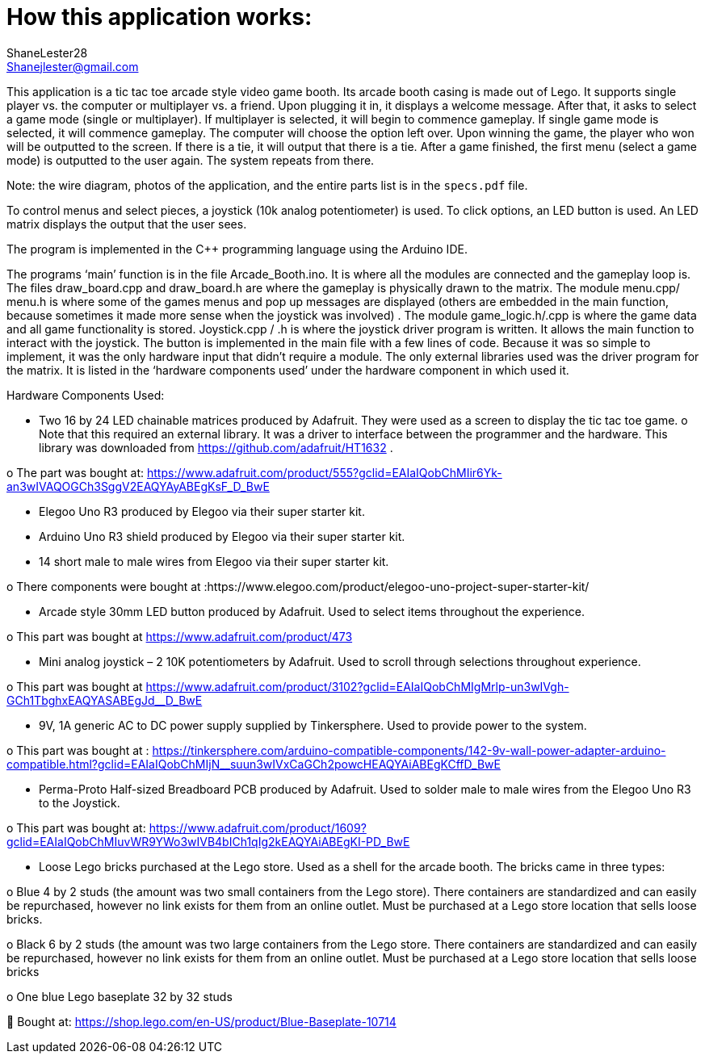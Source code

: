 :Author: ShaneLester28
:Email: Shanejlester@gmail.com
:Date: 07/11/2018
:Revision: 1
:License: None

# How this application works:
 
This application is a tic tac toe arcade style video game booth. Its arcade booth casing is made out of Lego. It supports single player vs. the computer or multiplayer vs. a friend. Upon plugging it in, it displays a welcome message. After that, it asks to select a game mode (single or multiplayer). If multiplayer is selected, it will begin to commence gameplay. If single game mode is selected, it will commence gameplay. The computer will choose the option left over. Upon winning the game, the player who won will be outputted to the screen. If there is a tie, it will output that there is a tie. After a game finished, the first menu (select a game mode) is outputted to the user again. The system repeats from there.

Note: the wire diagram, photos of the application, and the entire parts list is in the `specs.pdf` file.


To control menus and select pieces, a joystick (10k analog potentiometer) is used. To click options, an LED button is used. An LED matrix displays the output that the user sees.


The program is implemented in the C++ programming language using the Arduino IDE.


The programs ‘main’ function is in the file Arcade_Booth.ino. It is where all the modules are connected and the gameplay loop is. The files draw_board.cpp and draw_board.h are where the gameplay is physically drawn to the matrix. The module menu.cpp/ menu.h is where some of the games menus and pop up messages are displayed (others are embedded in the main function, because sometimes it made more sense when the joystick was involved) . The module game_logic.h/.cpp is where the game data and all game functionality is stored. Joystick.cpp / .h is where the joystick driver program is written. It allows the main function to interact with the joystick. The button is implemented in the main file with a few lines of code. Because it was so simple to implement, it was the only hardware input that didn’t require a module. The only external libraries used was the driver program for the matrix. It is listed in the ‘hardware components used’ under the hardware component in which used it. 


Hardware Components Used:

-	Two 16 by 24 LED chainable matrices produced by Adafruit. They were used as a screen to display the tic tac toe game. 
o	Note that this required an external library. It was a driver to interface between the programmer and the hardware. This library was downloaded from https://github.com/adafruit/HT1632 .

o	The part was bought at: https://www.adafruit.com/product/555?gclid=EAIaIQobChMIir6Yk-an3wIVAQOGCh3SggV2EAQYAyABEgKsF_D_BwE

-	Elegoo Uno R3 produced by Elegoo via their super starter kit.

-	Arduino Uno R3 shield produced by Elegoo via their super starter kit.

-	14 short male to male wires from Elegoo via their super starter kit.

o	There components were bought at :https://www.elegoo.com/product/elegoo-uno-project-super-starter-kit/

-	Arcade style 30mm LED button produced by Adafruit. Used to select items throughout the experience.

o	This part was bought at https://www.adafruit.com/product/473

-	Mini analog joystick – 2 10K potentiometers by Adafruit. Used to scroll through selections throughout experience.

o	This part was bought at https://www.adafruit.com/product/3102?gclid=EAIaIQobChMIgMrlp-un3wIVgh-GCh1TbghxEAQYASABEgJd__D_BwE

-	9V, 1A generic AC to DC power supply supplied by Tinkersphere. Used to provide power to the system.

o	This part was bought at : https://tinkersphere.com/arduino-compatible-components/142-9v-wall-power-adapter-arduino-compatible.html?gclid=EAIaIQobChMIjN__suun3wIVxCaGCh2powcHEAQYAiABEgKCffD_BwE

-	Perma-Proto Half-sized Breadboard PCB produced by Adafruit. Used to solder male to male wires from the Elegoo Uno R3 to the Joystick. 

o	This part was bought at: https://www.adafruit.com/product/1609?gclid=EAIaIQobChMIuvWR9YWo3wIVB4bICh1qIg2kEAQYAiABEgKI-PD_BwE

-	Loose Lego bricks purchased at the Lego store. Used as a shell for the arcade booth. The bricks came in three types:

o	Blue 4 by 2 studs (the amount was two small containers from the Lego store). There containers are standardized and can easily be repurchased, however no link exists for them from an online outlet. Must be purchased at a Lego store location that sells loose bricks. 

o	Black 6 by 2 studs (the amount was two large containers from the Lego store. There containers are standardized and can easily be repurchased, however no link exists for them from an online outlet. Must be purchased at a Lego store location that sells loose bricks

o	One blue Lego baseplate 32 by 32 studs 

	Bought at: https://shop.lego.com/en-US/product/Blue-Baseplate-10714

